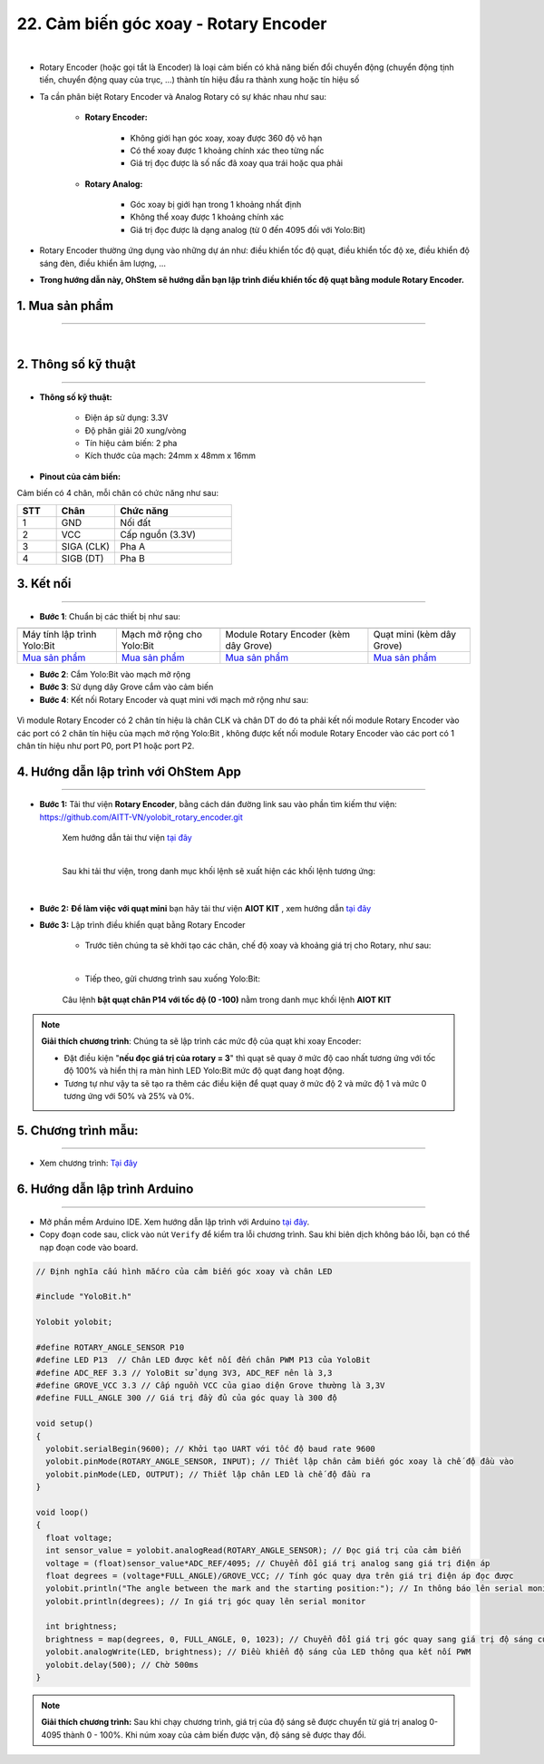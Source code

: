 22. Cảm biến góc xoay - Rotary Encoder 
==============

.. image:: images/23.1.png
    :width: 400px
    :align: center 
| 

- Rotary Encoder (hoặc gọi tắt là Encoder) là loại cảm biến có khả năng biến đổi chuyển động (chuyển động tịnh tiến, chuyển động quay của trục, ...) thành tín hiệu đầu ra thành xung hoặc tín hiệu số

- Ta cần phân biệt Rotary Encoder và Analog Rotary có sự khác nhau như sau: 

    - **Rotary Encoder:**

        + Không giới hạn góc xoay, xoay được 360 độ vô hạn
        + Có thể xoay được 1 khoảng chính xác theo từng nấc
        + Giá trị đọc được là số nấc đã xoay qua trái hoặc qua phải

    - **Rotary Analog:**

        + Góc xoay bị giới hạn trong 1 khoảng nhất định
        + Không thể xoay được 1 khoảng chính xác
        + Giá trị đọc được là dạng analog (từ 0 đến 4095 đối với Yolo:Bit)

- Rotary Encoder thường ứng dụng vào những dự án như: điều khiển tốc độ quạt, điều khiển tốc độ xe, điều khiển độ sáng đèn, điều khiển âm lượng, …

- **Trong hướng dẫn này, OhStem sẽ hướng dẫn bạn lập trình điều khiển tốc độ quạt bằng module Rotary Encoder.**

**1. Mua sản phẩm**
-----------
----------

..  image:: images/gio.png
    :alt: some image
    :target: https://shop.ohstem.vn/san-pham/rotary-encoder/
    :class: with-shadow
    :scale: 100%
    :align: center
|

**2. Thông số kỹ thuật**
---------
------------

- **Thông số kỹ thuật:**

    + Điện áp sử dụng: 3.3V
    + Độ phân giải 20 xung/vòng
    + Tín hiệu cảm biến: 2 pha
    + Kích thước của mạch: 24mm x 48mm x 16mm

- **Pinout của cảm biến:**

Cảm biến có 4 chân, mỗi chân có chức năng như sau:

..  csv-table:: 
    :header: "STT", "Chân", "Chức năng"
    :widths: 10, 15, 30

    1, "GND", "Nối đất"
    2, "VCC", "Cấp nguồn (3.3V)"
    3, "SIGA (CLK)", "Pha A"
    4, "SIGB (DT)", "Pha B"



**3. Kết nối**
------------
------------

- **Bước 1**: Chuẩn bị các thiết bị như sau: 

.. list-table:: 
   :widths: auto
   :header-rows: 1
     
   * - .. image:: images/yolo.png
          :width: 200px
          :align: center
     - .. image:: images/mmr.png
          :width: 200px
          :align: center
     - .. image:: images/23.1.png
          :width: 200px
          :align: center
     - .. image:: images/quat_mini.png
          :width: 200px
          :align: center
   * - Máy tính lập trình Yolo:Bit
     - Mạch mở rộng cho Yolo:Bit
     - Module Rotary Encoder (kèm dây Grove)
     - Quạt mini (kèm dây Grove)
   * - `Mua sản phẩm <https://shop.ohstem.vn/san-pham/may-tinh-lap-trinh-yolobit/>`_
     - `Mua sản phẩm <https://shop.ohstem.vn/san-pham/grove-shield/>`_
     - `Mua sản phẩm <https://shop.ohstem.vn/san-pham/rotary-encoder/>`_
     - `Mua sản phẩm <https://shop.ohstem.vn/san-pham/dong-co-quat-mini/>`_


- **Bước 2**: Cắm Yolo:Bit vào mạch mở rộng
- **Bước 3**: Sử dụng dây Grove cắm vào cảm biến
- **Bước 4**: Kết nối Rotary Encoder và quạt mini với mạch mở rộng như sau: 

..  figure:: images/23.2.png
    :scale: 100%
    :align: center 

    Vì module Rotary Encoder có 2 chân tín hiệu là chân CLK và chân DT do đó ta phải kết nối module Rotary Encoder vào các port có 2 chân tín hiệu của mạch mở rộng Yolo:Bit , không được kết nối module Rotary Encoder vào các port có 1 chân tín hiệu như port P0, port P1 hoặc port P2.



**4. Hướng dẫn lập trình với OhStem App**
--------
------------

- **Bước 1:** Tải thư viện **Rotary Encoder**, bằng cách dán đường link sau vào phần tìm kiếm thư viện: `https://github.com/AITT-VN/yolobit_rotary_encoder.git <https://github.com/AITT-VN/yolobit_rotary_encoder.git>`_
    
    Xem hướng dẫn tải thư viện `tại đây <https://docs.ohstem.vn/en/latest/module/thu-vien-yolobit.html>`_


    .. image:: images/rotary.png
        :scale: 80%
        :align: center 
    |

    Sau khi tải thư viện, trong danh mục khối lệnh sẽ xuất hiện các khối lệnh tương ứng:

    .. image:: images/lenh_rotary.png
        :scale: 90%
        :align: center 
    |


- **Bước 2:** **Để làm việc với quạt mini** bạn hãy tải thư viện **AIOT KIT** ,  xem hướng dẫn `tại đây <https://docs.ohstem.vn/en/latest/module/dong-co/quat-mini.html>`_


- **Bước 3:** Lập trình điều khiển quạt bằng Rotary Encoder

    + Trước tiên chúng ta sẽ khởi tạo các chân, chế độ xoay và khoảng giá trị cho Rotary, như sau: 

    .. image:: images/23.3.png
        :scale: 90%
        :align: center 
    |  

    + Tiếp theo, gửi chương trình sau xuống Yolo:Bit: 

    ..  figure:: images/23.4.png
        :scale: 80%
        :align: center 

        Câu lệnh **bật quạt chân P14 với tốc độ (0 -100)** nằm trong danh mục khối lệnh **AIOT KIT**


.. note::
    
    **Giải thích chương trình**: Chúng ta sẽ lập trình các mức độ của quạt khi xoay Encoder: 

    - Đặt điều kiện "**nếu đọc giá trị của rotary = 3**" thì quạt sẽ quay ở mức độ cao nhất tương ứng với tốc độ 100% và hiển thị ra màn hình LED Yolo:Bit mức độ quạt đang hoạt động. 

    - Tương tự như vậy ta sẽ tạo ra thêm các điều kiện để quạt quay ở mức độ 2 và mức độ 1 và mức 0 tương ứng với 50% và 25% và 0%.


5. **Chương trình mẫu:** 
------
----------

- Xem chương trình: `Tại đây <https://app.ohstem.vn/#!/share/yolobit/2H4YlGJ8lAd8DUExjFdCg2XfiqC>`_

.. image:: images/23.5.png
    :width: 200px
    :align: center 


**6. Hướng dẫn lập trình Arduino**
--------
------------

- Mở phần mềm Arduino IDE. Xem hướng dẫn lập trình với Arduino `tại đây <https://docs.ohstem.vn/en/latest/module/cai-dat-arduino.html>`_. 

- Copy đoạn code sau, click vào nút ``Verify`` để kiểm tra lỗi chương trình. Sau khi biên dịch không báo lỗi, bạn có thể nạp đoạn code vào board. 

.. code-block:: guess

    // Định nghĩa cấu hình mắcro của cảm biến góc xoay và chân LED
    
    #include "YoloBit.h"

    Yolobit yolobit;
    
    #define ROTARY_ANGLE_SENSOR P10 
    #define LED P13  // Chân LED được kết nối đến chân PWM P13 của YoloBit
    #define ADC_REF 3.3 // YoloBit sử dụng 3V3, ADC_REF nên là 3,3
    #define GROVE_VCC 3.3 // Cấp nguồn VCC của giao diện Grove thường là 3,3V
    #define FULL_ANGLE 300 // Giá trị đầy đủ của góc quay là 300 độ

    void setup()
    {
      yolobit.serialBegin(9600); // Khởi tạo UART với tốc độ baud rate 9600
      yolobit.pinMode(ROTARY_ANGLE_SENSOR, INPUT); // Thiết lập chân cảm biến góc xoay là chế độ đầu vào
      yolobit.pinMode(LED, OUTPUT); // Thiết lập chân LED là chế độ đầu ra
    }

    void loop()
    {   
      float voltage;
      int sensor_value = yolobit.analogRead(ROTARY_ANGLE_SENSOR); // Đọc giá trị của cảm biến
      voltage = (float)sensor_value*ADC_REF/4095; // Chuyển đổi giá trị analog sang giá trị điện áp
      float degrees = (voltage*FULL_ANGLE)/GROVE_VCC; // Tính góc quay dựa trên giá trị điện áp đọc được
      yolobit.println("The angle between the mark and the starting position:"); // In thông báo lên serial monitor
      yolobit.println(degrees); // In giá trị góc quay lên serial monitor

      int brightness;
      brightness = map(degrees, 0, FULL_ANGLE, 0, 1023); // Chuyển đổi giá trị góc quay sang giá trị độ sáng của LED
      yolobit.analogWrite(LED, brightness); // Điều khiển độ sáng của LED thông qua kết nối PWM
      yolobit.delay(500); // Chờ 500ms
    }
    
.. note:: 
    
    **Giải thích chương trình:** Sau khi chạy chương trình, giá trị của độ sáng sẽ được chuyển từ giá trị analog 0- 4095 thành 0 - 100%. Khi núm xoay của cảm biến được vặn, độ sáng sẽ được thay đổi.